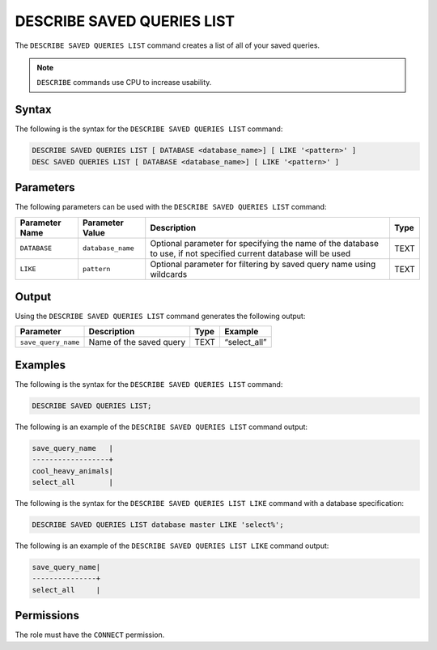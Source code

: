 .. _describe_saved_queries_list:

***************************
DESCRIBE SAVED QUERIES LIST
***************************

The ``DESCRIBE SAVED QUERIES LIST`` command creates a list of all of your saved queries.

.. note:: ``DESCRIBE`` commands use CPU to increase usability.

Syntax
======

The following is the syntax for the ``DESCRIBE SAVED QUERIES LIST`` command:

.. code-block:: postgres

   DESCRIBE SAVED QUERIES LIST [ DATABASE <database_name>] [ LIKE '<pattern>' ]
   DESC SAVED QUERIES LIST [ DATABASE <database_name>] [ LIKE '<pattern>' ]
   
Parameters
==========

The following parameters can be used with the ``DESCRIBE SAVED QUERIES LIST`` command:

.. list-table:: 
   :widths: auto
   :header-rows: 1
   
   * - Parameter Name
     - Parameter Value
     - Description
     - Type
   * - ``DATABASE``
     - ``database_name``
     - Optional parameter for specifying the name of the database to use, if not specified current database will be used
     - TEXT
   * - ``LIKE``
     - ``pattern``
     - Optional parameter for filtering by saved query name using wildcards 
     - TEXT
	 
	 
Output
======

Using the ``DESCRIBE SAVED QUERIES LIST`` command generates the following output:

.. list-table:: 
   :widths: auto
   :header-rows: 1
   
   * - Parameter
     - Description
     - Type
     - Example
   * - ``save_query_name``
     - Name of the saved query
     - TEXT
     - “select_all”


Examples
========

The following is the syntax for the ``DESCRIBE SAVED QUERIES LIST`` command:

.. code-block:: postgres

		DESCRIBE SAVED QUERIES LIST;

The following is an example of the ``DESCRIBE SAVED QUERIES LIST`` command output:

.. code-block:: postgres

		save_query_name   |
		------------------+
		cool_heavy_animals|
		select_all        |


The following is the syntax for the ``DESCRIBE SAVED QUERIES LIST LIKE`` command with a database specification:

.. code-block:: postgres

   DESCRIBE SAVED QUERIES LIST database master LIKE 'select%';
   
   
The following is an example of the ``DESCRIBE SAVED QUERIES LIST LIKE`` command output:

.. code-block:: postgres

	save_query_name|
	---------------+
	select_all     |



Permissions
===========

The role must have the ``CONNECT`` permission.
